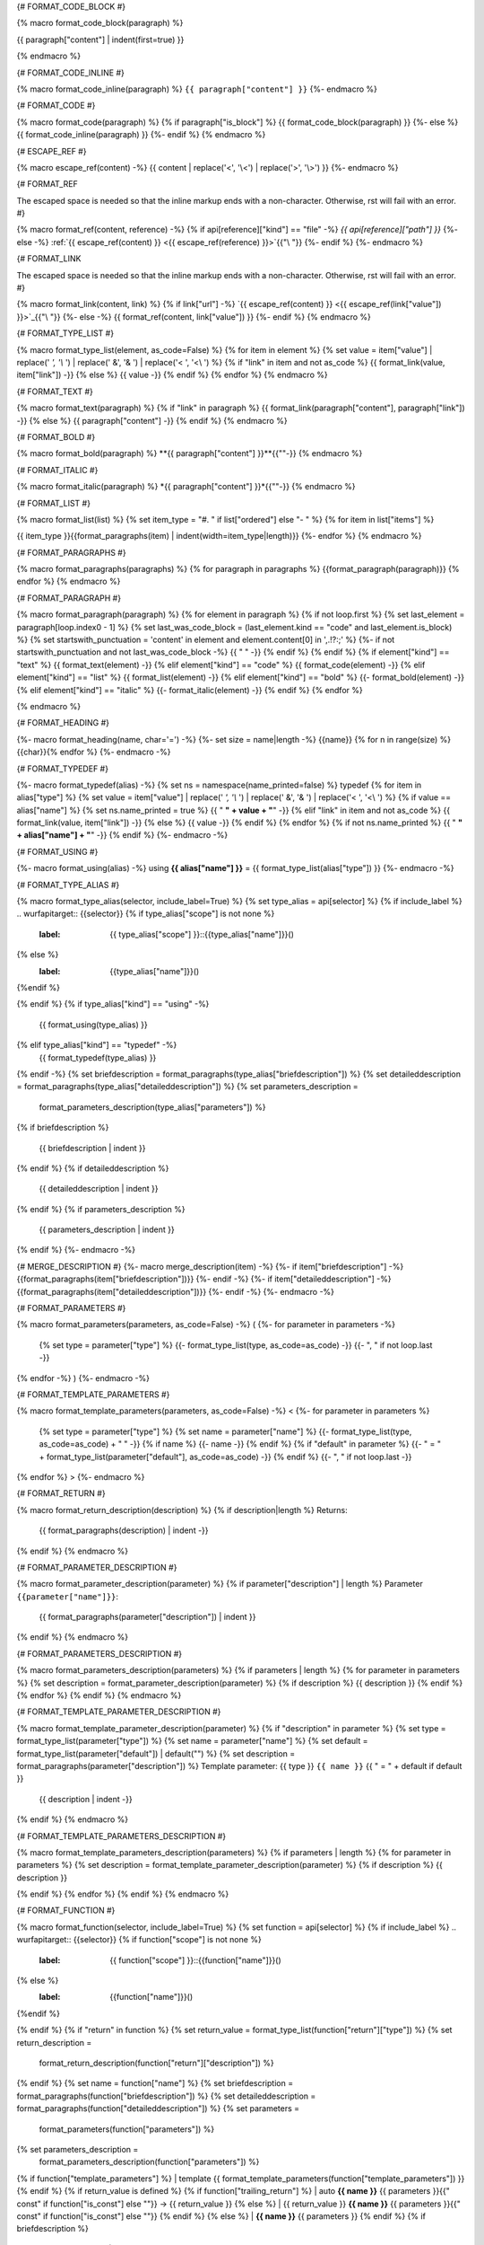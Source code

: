 {# FORMAT_CODE_BLOCK #}

{% macro format_code_block(paragraph) %}


.. code-block:: c++

{{ paragraph["content"] | indent(first=true) }}

{% endmacro %}


{# FORMAT_CODE_INLINE #}

{% macro format_code_inline(paragraph) %}
``{{ paragraph["content"] }}``
{%- endmacro %}


{# FORMAT_CODE #}

{% macro format_code(paragraph) %}
{% if paragraph["is_block"] %}
{{ format_code_block(paragraph) }}
{%- else %}
{{ format_code_inline(paragraph) }}
{%- endif %}
{% endmacro %}


{# ESCAPE_REF #}

{% macro escape_ref(content) -%}
{{ content | replace('<', '\\<') | replace('>', '\\>') }}
{%- endmacro %}

{# FORMAT_REF

The escaped space is needed so that the inline markup ends with
a non-character. Otherwise, rst will fail with an error.
#}

{% macro format_ref(content, reference) -%}
{% if api[reference]["kind"] == "file" -%}
`{{ api[reference]["path"] }}`
{%- else -%}
:ref:`{{ escape_ref(content) }} <{{ escape_ref(reference) }}>`{{"\\ "}}
{%- endif %}
{%- endmacro %}


{# FORMAT_LINK

The escaped space is needed so that the inline markup ends with
a non-character. Otherwise, rst will fail with an error.
#}

{% macro format_link(content, link) %}
{% if link["url"] -%}
`{{ escape_ref(content) }} <{{ escape_ref(link["value"]) }}>`_{{"\\ "}}
{%- else -%}
{{ format_ref(content, link["value"]) }}
{%- endif %}
{% endmacro %}


{# FORMAT_TYPE_LIST #}

{% macro format_type_list(element, as_code=False) %}
{% for item in element %}
{% set value = item["value"] | replace(' *', '\\* ') | replace(' &', '& ') | replace('< ', '<\\ ')  %}
{% if "link" in item and not as_code %}
{{ format_link(value, item["link"]) -}}
{% else %}
{{ value -}}
{% endif %}
{% endfor %}
{% endmacro %}


{# FORMAT_TEXT #}

{% macro format_text(paragraph) %}
{% if "link" in paragraph %}
{{ format_link(paragraph["content"], paragraph["link"]) -}}
{% else %}
{{ paragraph["content"] -}}
{% endif %}
{% endmacro %}

{# FORMAT_BOLD #}

{% macro format_bold(paragraph) %}
**{{ paragraph["content"] }}**{{""-}}
{% endmacro %}

{# FORMAT_ITALIC #}

{% macro format_italic(paragraph) %}
*{{ paragraph["content"] }}*{{""-}}
{% endmacro %}

{# FORMAT_LIST #}

{% macro format_list(list) %}
{% set item_type = "#. " if list["ordered"] else "- " %}
{% for item in list["items"] %}


{{ item_type }}{{format_paragraphs(item) | indent(width=item_type|length)}}
{%- endfor %}
{% endmacro %}


{# FORMAT_PARAGRAPHS #}

{% macro format_paragraphs(paragraphs) %}
{% for paragraph in paragraphs %}
{{format_paragraph(paragraph)}}
{% endfor %}
{% endmacro %}

{# FORMAT_PARAGRAPH #}

{% macro format_paragraph(paragraph) %}
{% for element in paragraph %}
{% if not loop.first %}
{% set last_element = paragraph[loop.index0 - 1] %}
{% set last_was_code_block = (last_element.kind == "code" and last_element.is_block) %}
{% set startswith_punctuation = 'content' in element and element.content[0] in ',.!?:;' %}
{%- if not startswith_punctuation and not last_was_code_block -%}
{{ " " -}}
{% endif %}
{% endif %}
{% if element["kind"] == "text" %}
{{ format_text(element) -}}
{% elif element["kind"] == "code" %}
{{ format_code(element) -}}
{% elif element["kind"] == "list" %}
{{ format_list(element) -}}
{% elif element["kind"] == "bold" %}
{{- format_bold(element) -}}
{% elif element["kind"] == "italic" %}
{{- format_italic(element) -}}
{% endif %}
{% endfor %}

{% endmacro %}

{# FORMAT_HEADING #}

{%- macro format_heading(name, char='=') -%}
{%- set size = name|length -%}
{{name}}
{% for n in range(size) %}{{char}}{% endfor %}
{%- endmacro -%}


{# FORMAT_TYPEDEF #}

{%- macro format_typedef(alias) -%}
{% set ns = namespace(name_printed=false) %}
typedef {% for item in alias["type"] %}
{% set value = item["value"] | replace(' *', '\\* ') | replace(' &', '& ') | replace('< ', '<\\ ')  %}
{% if value == alias["name"] %}
{% set ns.name_printed = true %}
{{ " **" + value + "**" -}}
{% elif "link" in item and not as_code %}
{{ format_link(value, item["link"]) -}}
{% else %}
{{ value -}}
{% endif %}
{% endfor %}
{% if not ns.name_printed %}
{{ " **" + alias["name"] + "**" -}}
{% endif %}
{%- endmacro -%}


{# FORMAT_USING #}

{%- macro format_using(alias) -%}
using **{{ alias["name"] }}** = {{ format_type_list(alias["type"]) }}
{%- endmacro -%}


{# FORMAT_TYPE_ALIAS #}

{% macro format_type_alias(selector, include_label=True) %}
{% set type_alias = api[selector] %}
{% if include_label %}
.. wurfapitarget:: {{selector}}
{% if type_alias["scope"] is not none %}
    :label: {{ type_alias["scope"] }}::{{type_alias["name"]}}()
{% else %}
    :label: {{type_alias["name"]}}()
{%endif %}

{% endif %}
{% if type_alias["kind"] == "using" -%}
    {{ format_using(type_alias) }}
{% elif type_alias["kind"] == "typedef" -%}
    {{ format_typedef(type_alias) }}
{% endif -%}
{% set briefdescription = format_paragraphs(type_alias["briefdescription"]) %}
{% set detaileddescription = format_paragraphs(type_alias["detaileddescription"]) %}
{% set parameters_description =
    format_parameters_description(type_alias["parameters"]) %}
{% if briefdescription %}

    {{ briefdescription | indent }}
{% endif %}
{% if detaileddescription %}

    {{ detaileddescription | indent }}
{% endif %}
{% if parameters_description %}

    {{ parameters_description | indent }}
{% endif %}
{%- endmacro -%}

{# MERGE_DESCRIPTION #}
{%- macro merge_description(item) -%}
{%- if item["briefdescription"] -%}
{{format_paragraphs(item["briefdescription"])}}
{%- endif -%}
{%- if item["detaileddescription"] -%}
{{format_paragraphs(item["detaileddescription"])}}
{%- endif -%}
{%- endmacro -%}


{# FORMAT_PARAMETERS #}

{% macro format_parameters(parameters, as_code=False) -%}
(
{%- for parameter in parameters -%}
    {% set type = parameter["type"] %}
    {{- format_type_list(type, as_code=as_code) -}}
    {{- ", " if not loop.last -}}
{% endfor -%}
)
{%- endmacro -%}


{# FORMAT_TEMPLATE_PARAMETERS #}

{% macro format_template_parameters(parameters, as_code=False) -%}
<
{%- for parameter in parameters %}
    {% set type = parameter["type"] %}
    {% set name = parameter["name"] %}
    {{- format_type_list(type, as_code=as_code) + " " -}}
    {% if name %}
    {{- name -}}
    {% endif %}
    {% if "default" in parameter %}
    {{- " = " + format_type_list(parameter["default"], as_code=as_code) -}}
    {% endif %}
    {{- ", " if not loop.last -}}
{% endfor %}
>
{%- endmacro %}


{# FORMAT_RETURN #}

{% macro format_return_description(description) %}
{% if description|length %}
Returns:
    {{ format_paragraphs(description) | indent -}}
{% endif %}
{% endmacro %}


{# FORMAT_PARAMETER_DESCRIPTION #}

{% macro format_parameter_description(parameter) %}
{% if parameter["description"] | length %}
Parameter ``{{parameter["name"]}}``:
    {{ format_paragraphs(parameter["description"]) | indent }}

{% endif %}
{% endmacro %}

{# FORMAT_PARAMETERS_DESCRIPTION #}

{% macro format_parameters_description(parameters) %}
{% if parameters | length %}
{% for parameter in parameters %}
{% set description = format_parameter_description(parameter) %}
{% if description %}
{{ description }}
{% endif %}
{% endfor %}
{% endif %}
{% endmacro %}

{# FORMAT_TEMPLATE_PARAMETER_DESCRIPTION #}

{% macro format_template_parameter_description(parameter) %}
{% if "description" in parameter %}
{% set type = format_type_list(parameter["type"]) %}
{% set name = parameter["name"] %}
{% set default = format_type_list(parameter["default"]) | default("") %}
{% set description = format_paragraphs(parameter["description"]) %}
Template parameter: {{ type }} ``{{ name }}`` {{ " = " + default if default }}
    {{ description | indent -}}
{% endif %}
{% endmacro %}


{# FORMAT_TEMPLATE_PARAMETERS_DESCRIPTION #}

{% macro format_template_parameters_description(parameters) %}
{% if parameters | length %}
{% for parameter in parameters %}
{% set description = format_template_parameter_description(parameter) %}
{% if description %}
{{ description }}

{% endif %}
{% endfor %}
{% endif %}
{% endmacro %}

{# FORMAT_FUNCTION #}

{% macro format_function(selector, include_label=True) %}
{% set function = api[selector] %}
{% if include_label %}
.. wurfapitarget:: {{selector}}
{% if function["scope"] is not none %}
    :label: {{ function["scope"] }}::{{function["name"]}}()
{% else %}
    :label: {{function["name"]}}()
{%endif %}

{% endif %}
{% if "return" in function %}
{% set return_value = format_type_list(function["return"]["type"]) %}
{% set return_description =
    format_return_description(function["return"]["description"]) %}
{% endif %}
{% set name = function["name"] %}
{% set briefdescription = format_paragraphs(function["briefdescription"]) %}
{% set detaileddescription = format_paragraphs(function["detaileddescription"]) %}
{% set parameters =
    format_parameters(function["parameters"]) %}
{% set parameters_description =
    format_parameters_description(function["parameters"]) %}
{% if function["template_parameters"] %}
| template {{ format_template_parameters(function["template_parameters"]) }}
{% endif %}
{% if return_value is defined %}
{% if function["trailing_return"] %}
| auto **{{ name }}** {{ parameters }}{{" const" if function["is_const"] else ""}} -> {{ return_value }}
{% else %}
| {{ return_value }} **{{ name }}** {{ parameters }}{{" const" if function["is_const"] else ""}}
{% endif %}
{% else %}
| **{{ name }}** {{ parameters }}
{% endif %}
{% if briefdescription %}

    {{ briefdescription | indent }}
{% endif %}
{% if detaileddescription %}

    {{ detaileddescription | indent }}
{% endif %}
{% if parameters_description %}

    {{ parameters_description | indent }}
{% endif %}
{% if return_description %}

    {{ return_description | indent }}
{% endif %}
{% if function["template_parameters"] %}
{% set description =
    format_template_parameters_description(function["template_parameters"]) %}

    {{ description | indent -}}
{% endif %}
{% endmacro %}


{# FORMAT_FUNCTION_TABLE_ROW #}

{%- macro format_function_table_row(selector) -%}
{%- set function = api[selector] %}
{%- set signature = format_parameters(function["parameters"]) %}
{%- set signature = signature + " const" if function["is_const"] else signature -%}
{% if "return" in function -%}
{%- set return_type = format_type_list(function["return"]["type"]) -%}
{% else %}
{%- set return_type = "" -%}
{%- endif %}
{%- set return_type = "virtual " + return_type if function["is_virtual"] else return_type -%}
* - {{ return_type }}
  - {{ format_ref(function["name"], selector)}} {{ signature }}
{% endmacro -%}


{# FORMAT_FUNCTION_TABLE #}

{%- macro format_function_table(selectors) -%}
.. list-table::
   :header-rows: 0
   :widths: auto
   :align: left

{% for selector in selectors | api_sort(keys=["location", "line"])
                             | api_sort(keys=["location", "path"]) %}
   {{ format_function_table_row(selector) | indent(width=3) }}
{%- endfor -%}

{% endmacro -%}


{# FORMAT_TYPE_ALIAS_TABLE_ROW #}

{%- macro format_type_alias_table_row(selector) -%}
{%- set type_alias = api[selector] %}
* - {{ format_ref(type_alias["name"], selector)}}
  - {{ format_type_list(type_alias["type"]) }}
{% endmacro -%}


{# FORMAT_TYPE_ALIAS_TABLE #}

{%- macro format_type_alias_table(selectors) -%}
.. list-table::
   :header-rows: 0
   :widths: auto
   :align: left

{% for selector in selectors | api_sort(keys=["location", "line"])
                             | api_sort(keys=["location", "path"]) %}
   {{ format_type_alias_table_row(selector) | indent(width=3) }}
{%- endfor -%}

{% endmacro -%}
